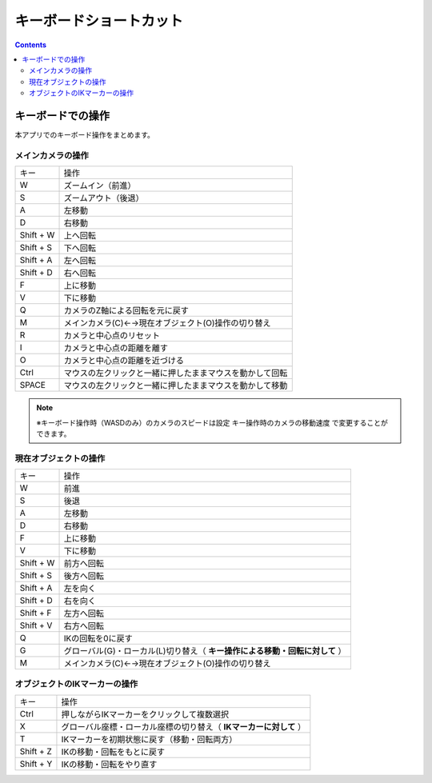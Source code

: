 #########################################
キーボードショートカット
#########################################


.. contents::

.. index:: キーボードでの操作

キーボードでの操作
======================

本アプリでのキーボード操作をまとめます。


メインカメラの操作
-------------------------

.. csv-table::

    キー,  操作
    W,ズームイン（前進）
    S,ズームアウト（後退）
    A,左移動
    D,右移動
    Shift + W,上へ回転
    Shift + S,下へ回転
    Shift + A,左へ回転
    Shift + D,右へ回転
    F,上に移動
    V,下に移動
    Q,カメラのZ軸による回転を元に戻す
    M,メインカメラ(C)←→現在オブジェクト(O)操作の切り替え
    R,カメラと中心点のリセット
    I,カメラと中心点の距離を離す
    O,カメラと中心点の距離を近づける
    Ctrl,マウスの左クリックと一緒に押したままマウスを動かして回転
    SPACE,マウスの左クリックと一緒に押したままマウスを動かして移動

.. note::
    ※キーボード操作時（WASDのみ）のカメラのスピードは設定 ``キー操作時のカメラの移動速度`` で変更することができます。

現在オブジェクトの操作
-----------------------------

.. csv-table::

    キー,  操作
    W,前進
    S,後退
    A,左移動
    D,右移動
    F,上に移動
    V,下に移動
    Shift + W,前方へ回転
    Shift + S,後方へ回転
    Shift + A,左を向く
    Shift + D,右を向く
    Shift + F,左方へ回転
    Shift + V,右方へ回転
    Q,IKの回転を0に戻す
    G,グローバル(G)・ローカル(L)切り替え（ **キー操作による移動・回転に対して** ）
    M,メインカメラ(C)←→現在オブジェクト(O)操作の切り替え

オブジェクトのIKマーカーの操作
----------------------------------

.. csv-table::

    キー,   操作
    Ctrl,押しながらIKマーカーをクリックして複数選択
    X,グローバル座標・ローカル座標の切り替え（ **IKマーカーに対して** ）
    T,IKマーカーを初期状態に戻す（移動・回転両方）
    Shift + Z,IKの移動・回転をもとに戻す
    Shift + Y,IKの移動・回転をやり直す

